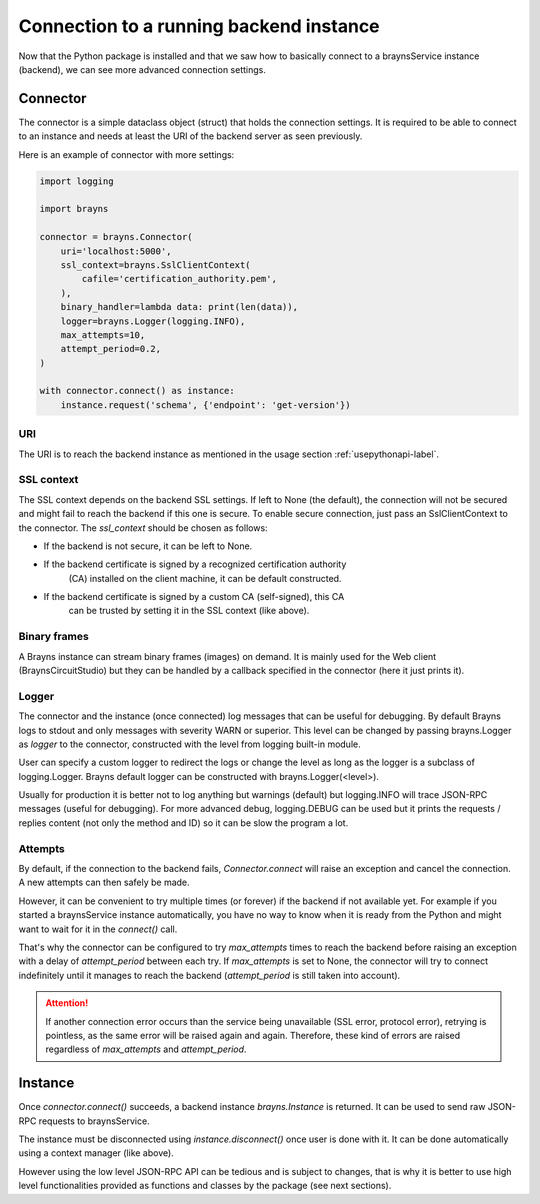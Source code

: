 Connection to a running backend instance
========================================

Now that the Python package is installed and that we saw how to basically
connect to a braynsService instance (backend), we can see more advanced
connection settings.

Connector
---------

The connector is a simple dataclass object (struct) that holds the connection
settings. It is required to be able to connect to an instance and needs at least
the URI of the backend server as seen previously.

Here is an example of connector with more settings:

.. code-block:: python

    import logging

    import brayns

    connector = brayns.Connector(
        uri='localhost:5000',
        ssl_context=brayns.SslClientContext(
            cafile='certification_authority.pem',
        ),
        binary_handler=lambda data: print(len(data)),
        logger=brayns.Logger(logging.INFO),
        max_attempts=10,
        attempt_period=0.2,
    )

    with connector.connect() as instance:
        instance.request('schema', {'endpoint': 'get-version'})

URI
~~~

The URI is to reach the backend instance as mentioned in the usage section
:ref:`usepythonapi-label`.

SSL context
~~~~~~~~~~~

The SSL context depends on the backend SSL settings. If left to None (the
default), the connection will not be secured and might fail to reach the backend
if this one is secure. To enable secure connection, just pass an
SslClientContext to the connector. The `ssl_context` should be chosen as
follows:

- If the backend is not secure, it can be left to None.
- If the backend certificate is signed by a recognized certification authority
    (CA) installed on the client machine, it can be default constructed.
- If the backend certificate is signed by a custom CA (self-signed), this CA
    can be trusted by setting it in the SSL context (like above).

Binary frames
~~~~~~~~~~~~~

A Brayns instance can stream binary frames (images) on demand. It is mainly used
for the Web client (BraynsCircuitStudio) but they can be handled by a callback
specified in the connector (here it just prints it).

Logger
~~~~~~

The connector and the instance (once connected) log messages that can be useful
for debugging. By default Brayns logs to stdout and only messages with severity
WARN or superior. This level can be changed by passing brayns.Logger as `logger`
to the connector, constructed with the level from logging built-in module.

User can specify a custom logger to redirect the logs or change the level as
long as the logger is a subclass of logging.Logger. Brayns default logger can
be constructed with brayns.Logger(<level>).

Usually for production it is better not to log anything but warnings (default)
but logging.INFO will trace JSON-RPC messages (useful for debugging). For more
advanced debug, logging.DEBUG can be used but it prints the requests / replies
content (not only the method and ID) so it can be slow the program a lot.

Attempts
~~~~~~~~

By default, if the connection to the backend fails, `Connector.connect` will
raise an exception and cancel the connection. A new attempts can then safely be
made.

However, it can be convenient to try multiple times (or forever) if the backend
if not available yet. For example if you started a braynsService instance
automatically, you have no way to know when it is ready from the Python and
might want to wait for it in the `connect()` call.

That's why the connector can be configured to try `max_attempts` times to reach
the backend before raising an exception with a delay of `attempt_period` between
each try. If `max_attempts` is set to None, the connector will try to connect
indefinitely until it manages to reach the backend (`attempt_period` is still
taken into account).

.. attention::

    If another connection error occurs than the service being unavailable (SSL
    error, protocol error), retrying is pointless, as the same error will be
    raised again and again. Therefore, these kind of errors are raised
    regardless of `max_attempts` and `attempt_period`.

Instance
--------

Once `connector.connect()` succeeds, a backend instance `brayns.Instance` is
returned. It can be used to send raw JSON-RPC requests to braynsService.

The instance must be disconnected using `instance.disconnect()` once user is
done with it. It can be done automatically using a context manager (like above).

However using the low level JSON-RPC API can be tedious and is subject to
changes, that is why it is better to use high level functionalities provided
as functions and classes by the package (see next sections).
